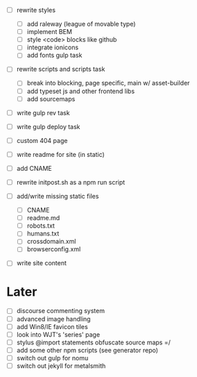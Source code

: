 - [ ] rewrite styles
  - [ ] add raleway (league of movable type)
  - [ ] implement BEM
  - [ ] style <code> blocks like github
  - [ ] integrate ionicons
  - [ ] add fonts gulp task

- [ ] rewrite scripts and scripts task
  - [ ] break into blocking, page specific, main w/ asset-builder
  - [ ] add typeset js and other frontend libs
  - [ ] add sourcemaps

- [ ] write gulp rev task
- [ ] write gulp deploy task
- [ ] custom 404 page
- [ ] write readme for site (in static)
- [ ] add CNAME
- [ ] rewrite initpost.sh as a npm run script

- [ ] add/write missing static files
  - [ ] CNAME
  - [ ] readme.md
  - [ ] robots.txt
  - [ ] humans.txt
  - [ ] crossdomain.xml
  - [ ] browserconfig.xml

- [ ] write site content

* Later
- [ ] discourse commenting system
- [ ] advanced image handling
- [ ] add Win8/IE favicon tiles
- [ ] look into WJT's 'series' page
- [ ] stylus @import statements obfuscate source maps =/
- [ ] add some other npm scripts (see generator repo)
- [ ] switch out gulp for nomu
- [ ] switch out jekyll for metalsmith
